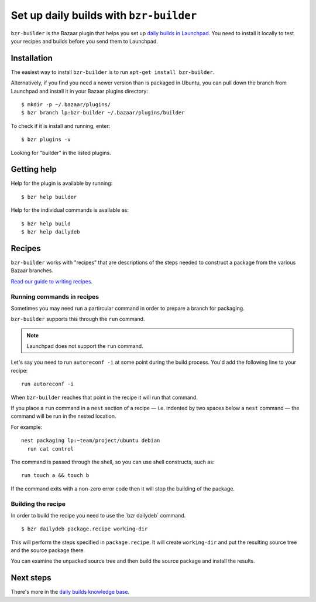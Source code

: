 Set up daily builds with ``bzr-builder``
========================================

``bzr-builder`` is the Bazaar plugin that helps you set up `daily builds in
Launchpad <Packaging/SourceBuilds>`__. You need to install it locally to
test your recipes and builds before you send them to Launchpad.

Installation
------------

The easiest way to install ``bzr-builder`` is to run ``apt-get install
bzr-builder``.

Alternatively, if you find you need a newer version than is packaged in
Ubuntu, you can pull down the branch from Launchpad and install it in
your Bazaar plugins directory:

::

   $ mkdir -p ~/.bazaar/plugins/
   $ bzr branch lp:bzr-builder ~/.bazaar/plugins/builder

To check if it is install and running, enter:

::

   $ bzr plugins -v

Looking for "builder" in the listed plugins.

Getting help
------------

Help for the plugin is available by running:

::

   $ bzr help builder

Help for the individual commands is available as:

::

   $ bzr help build
   $ bzr help dailydeb

Recipes
-------

``bzr-builder`` works with "recipes" that are descriptions of the steps
needed to construct a package from the various Bazaar branches.

`Read our guide to writing recipes <Packaging/SourceBuilds/Recipes>`__.

Running commands in recipes
~~~~~~~~~~~~~~~~~~~~~~~~~~~

Sometimes you may need run a partircular command in order to prepare a
branch for packaging.

``bzr-builder`` supports this through the ``run`` command.

.. note::
    Launchpad does not support the ``run`` command.

Let's say you need to run ``autoreconf -i`` at some point during the
build process. You'd add the following line to your recipe:

::

   run autoreconf -i

When ``bzr-builder`` reaches that point in the recipe it will run that
command.

If you place a ``run`` command in a ``nest`` section of a recipe
— i.e. indented by two spaces below a ``nest`` command — the command
will be run in the nested location.

For example:

::

   nest packaging lp:~team/project/ubuntu debian
     run cat control

The command is passed through the shell, so you can use shell
constructs, such as:

::

   run touch a && touch b

If the command exits with a non-zero error code then it will stop the
building of the package.

Building the recipe
~~~~~~~~~~~~~~~~~~~

In order to build the recipe you need to use the \`bzr dailydeb\`
command.

::

   $ bzr dailydeb package.recipe working-dir

This will perform the steps specified in ``package.recipe``. It will
create ``working-dir`` and put the resulting source tree and the source
package there.

You can examine the unpacked source tree and then build the source
package and install the results.

Next steps
----------

There's more in the `daily builds knowledge
base <Packaging/SourceBuilds>`__.